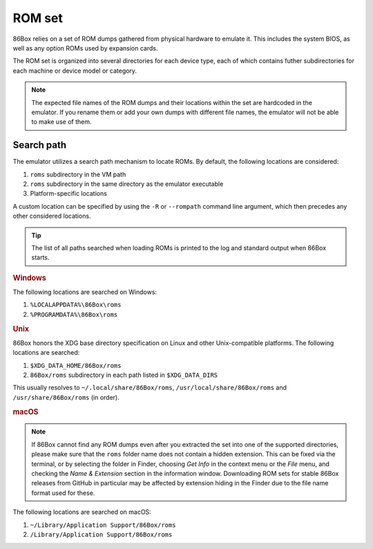 ROM set
=======

86Box relies on a set of ROM dumps gathered from physical hardware to emulate it. This includes the system BIOS, as well as any option ROMs used by expansion cards.

The ROM set is organized into several directories for each device type, each of which contains futher subdirectories for each machine or device model or category.

.. note:: The expected file names of the ROM dumps and their locations within the set are hardcoded in the emulator. If you rename them or add your own dumps with different file names, the emulator will not be able to make use of them.

Search path
-----------

The emulator utilizes a search path mechanism to locate ROMs. By default, the following locations are considered:

1. ``roms`` subdirectory in the VM path
2. ``roms`` subdirectory in the same directory as the emulator executable
3. Platform-specific locations

A custom location can be specified by using the ``-R`` or ``--rompath`` command line argument, which then precedes any other considered locations.

.. tip:: The list of all paths searched when loading ROMs is printed to the log and standard output when 86Box starts.

.. rubric:: Windows

The following locations are searched on Windows:

1. ``%LOCALAPPDATA%\86Box\roms``
2. ``%PROGRAMDATA%\86Box\roms``

.. rubric:: Unix

86Box honors the XDG base directory specification on Linux and other Unix-compatible platforms. The following locations are searched:

1. ``$XDG_DATA_HOME/86Box/roms``
2. ``86Box/roms`` subdirectory in each path listed in ``$XDG_DATA_DIRS``
   
This usually resolves to ``~/.local/share/86Box/roms``, ``/usr/local/share/86Box/roms`` and ``/usr/share/86Box/roms`` (in order).

.. rubric:: macOS

.. note:: If 86Box cannot find any ROM dumps even after you extracted the set into one of the supported directories, please make sure that the ``roms`` folder name does not contain a hidden extension. This can be fixed via the terminal, or by selecting the folder in Finder, choosing *Get Info* in the context menu or the *File* menu, and checking the *Name & Extension* section in the information window. Downloading ROM sets for stable 86Box releases from GitHub in particular may be affected by extension hiding in the Finder due to the file name format used for these.

The following locations are searched on macOS:

1. ``~/Library/Application Support/86Box/roms``
2. ``/Library/Application Support/86Box/roms``

